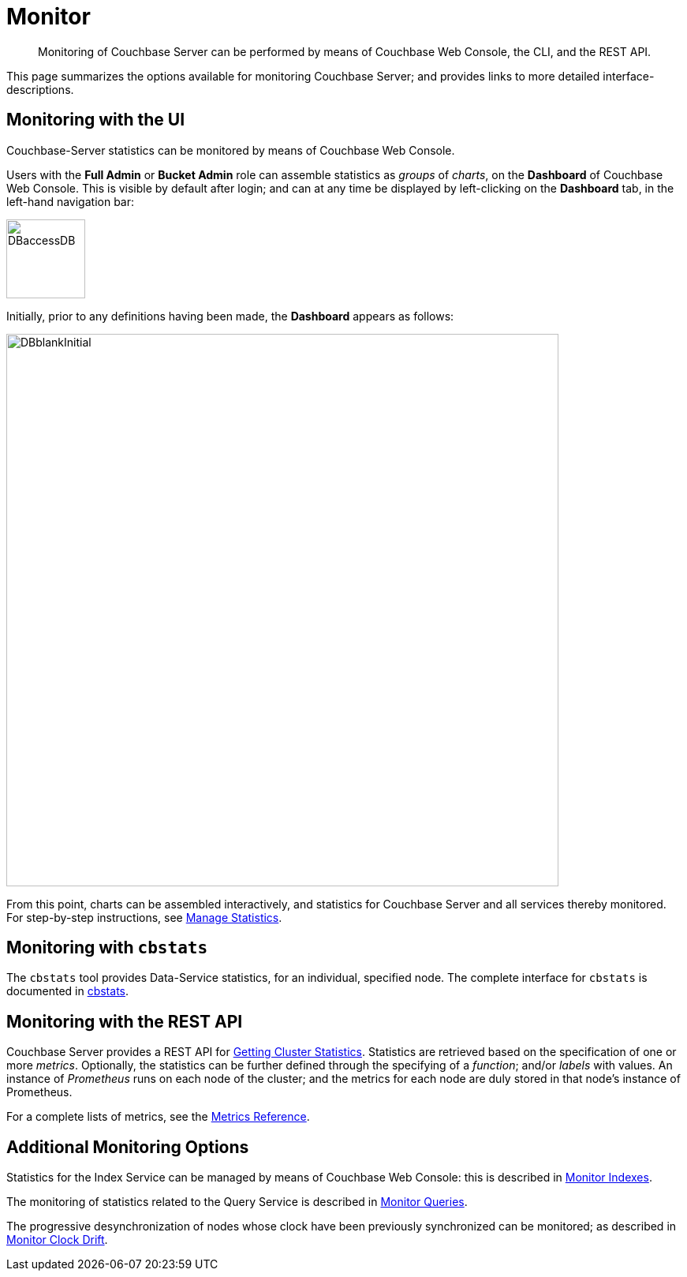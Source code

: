 = Monitor
:description: Monitoring of Couchbase Server can be performed by means of Couchbase Web Console, the CLI, and the REST API.
:page-aliases: monitoring:monitoring-stats-configuration.adoc,manage:monitor/monitoring-cli.adoc,manage:monitor/monitoring-rest.adoc,manage:monitor/ui-monitoring-statistics.adoc,monitoring:monitor-intro.adoc,manage:monitor/monitoring-stats-configuration.adoc

[abstract]
{description}

This page summarizes the options available for monitoring Couchbase Server; and provides links to more detailed interface-descriptions.

[#monitoring-with-the-ui]
== Monitoring with the UI

Couchbase-Server statistics can be monitored by means of Couchbase Web Console.

Users with the *Full Admin* or *Bucket Admin* role can assemble statistics as _groups_ of _charts_, on the *Dashboard* of Couchbase Web Console.
This is visible by default after login; and can at any time be displayed by left-clicking on the *Dashboard* tab, in the left-hand navigation bar:

[#access-dashboard]
image::manage-statistics/DBaccessDB.png[,100,align=left]

Initially, prior to any definitions having been made, the *Dashboard* appears as follows:

[#dashboard-initial-appearance]
image::manage-statistics/DBblankInitial.png[,700,align=left]

From this point, charts can be assembled interactively, and statistics for Couchbase Server and all services thereby monitored.
For step-by-step instructions, see xref:manage:manage-statistics/manage-statistics.adoc[Manage Statistics].

[#monitoring-with-cbstats]
== Monitoring with `cbstats`

The `cbstats` tool provides Data-Service statistics, for an individual, specified node.
The complete interface for `cbstats` is documented in xref:cli:cbstats-intro.adoc[cbstats].

[#monitoring-with-the-rest-api]
== Monitoring with the REST API

Couchbase Server provides a REST API for xref:rest-api:rest-statistics.adoc[Getting Cluster Statistics].
Statistics are retrieved based on the specification of one or more _metrics_.
Optionally, the statistics can be further defined through the specifying of a _function_; and/or _labels_ with values.
An instance of _Prometheus_ runs on each node of the cluster; and the metrics for each node are duly stored in that node’s instance of Prometheus.

For a complete lists of metrics, see the xref:metrics-reference:metrics-reference.adoc[Metrics Reference].

[#additional-monitoring-options]
== Additional Monitoring Options

Statistics for the Index Service can be managed by means of Couchbase Web Console: this is described in xref:manage:monitor/monitoring-indexes.adoc[Monitor Indexes].

The monitoring of statistics related to the Query Service is described in xref:manage:monitor/monitoring-n1ql-query.adoc[Monitor Queries].

The progressive desynchronization of nodes whose clock have been previously synchronized can be monitored; as described in xref:manage:monitor/xdcr-monitor-timestamp-conflict-resolution.adoc[Monitor Clock Drift].
